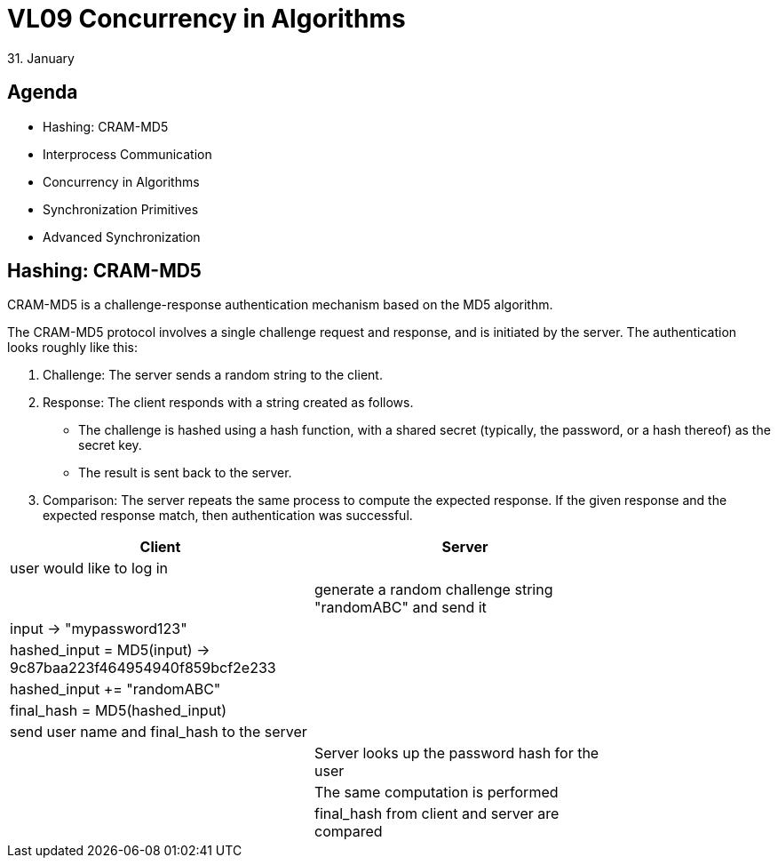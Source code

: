 = VL09 Concurrency in Algorithms 
31. January


== Agenda

- Hashing: CRAM-MD5
- Interprocess Communication
- Concurrency in Algorithms
- Synchronization Primitives
- Advanced Synchronization


== Hashing: CRAM-MD5

CRAM-MD5 is a challenge-response authentication mechanism based on the MD5 algorithm.

The CRAM-MD5 protocol involves a single challenge request and response, and is
initiated by the server. The authentication looks roughly like this: 

. Challenge: The server sends a random string to the client.
. Response: The client responds with a string created as follows.
 - The challenge is hashed using a hash function, with a shared secret
   (typically, the password, or a hash thereof) as the secret key.
 - The result is sent back to the server.
. Comparison: The server repeats the same process to compute the expected
  response. If the given response and the expected response match, then
  authentication was successful.



[width="80%",frame="topbot",options="header"]
|====================================================
| Client			         |		Server
| user would like to log in  |
|                            |   generate a random challenge string "randomABC" and send it
| input -> "mypassword123"   |
| hashed_input = MD5(input) -> 9c87baa223f464954940f859bcf2e233   |
| hashed_input += "randomABC"  |
| final_hash = MD5(hashed_input)  |
| send user name and final_hash to the server |
|							 | Server looks up the password hash for the user
|                            | The same computation is performed
|                            | final_hash from client and server are compared
|===================================


== Interprocess Communication

Interprocess communication (IPC) refers to capabilities of an operating system
that allow running processes to communicate and share their data.

- File system
  * Files and directories
  * Pipes
- Signals
- Sockets
- Shared memory



== Concurrency in Algorithms

link:http://www.albahari.com/threading/[Book Threading in C#, Joseph Albahari]

A thread of execution is the smallest sequence of programmed instructions that
can be managed independently by the scheduler. Threads share the same memory space within
a process/application.


.Motivation

- Keeping a responsive user interface
- Parallel programming
- Server solutions, handling multiple requests
- Speculative execution


.Elementary Operations

- Thread creation and abortion (owner/parent)
- Thread exit, sleep and wake (intra-thread)

When the application starts it is represented by a single thread. As long as
there is only one thread running, there are no concerns about concurrency.
Additional threads can be created easily.


.Thread Types

- Foreground threads - the application is running as long as there is at least
  one foreground thread
- Background threads (detached threads) - get aborted with application exit


== Synchronization Primitives

The lock statement acquires the mutual-exclusion lock for a given object,
executes a statement block, and then releases the lock. While a lock is held,
the thread that holds the lock can again acquire and release the lock. Any other
thread is blocked from acquiring the lock and waits until the lock is released.

[source,csharp]
----
object myNiceLock = new object();

lock (myNiceLock)
{
    // Critical section right here...

    // the locking is re-entrant
    // that is useful if you call another method with lock statement
    lock (myNiceLock)
    {
        // so this is ok
    }
}
----

Java counterpart: synchronized


.Atomic Operations

Atomic operations are uninterruptible, thread-switching can happen just before
or just after them. The programming environment defines which operations are
atomic. If unsure, always use synchronization.

[source,c]
----
uint8_t byte;

byte = 10;	// this is an atomic operation


// This division is probably non-atomic consisting of
// multiple instructions. Consider a different thread accessing
// the variable during this computation.
byte = another_byte / 13;
----


.Sleeping and Signaling: Wait, Pulse, PulseAll

- Wait - put the thread into associative sleep state on a wait queue. Waiting
  (or sleeping) thread does not consume CPU power.
- Pulse - wake the first sleeping thread
- PulseAll - wake all threads in the queue

Java counterparts: Object.wait, Object.notify, Object.notifyAll




.Spinlock

A spinlock is a blocking mechanism which causes a thread trying to acquire it to
simply wait in a loop while repeatedly checking if the condition is fulfilled.

[source,c]
----
// busy waiting for green color

// the variable flGreenColor will be set by a different thread
while(!flGreenColor) { }

// driving car
----



== Advanced Synchronization

Advanced synchronization use synchronization primitives with extra logic to
achieve more sophisticated and complex principles.

- *Semaphore*
 +
  The semaphore class works similar to the lock statement but lets
  you set a limit on how many threads have access to the critical section. It's
  often described as a nightclub where the visitors (threads) stand in a queue
  outside the nightclub waiting for someone to leave in order to gain entrance.


- *AutoResetEvent*
 +
  Wait / Pulse combination; .NET
 +
  Tollbooth allowing one car to pass and automatically closing before the next one can go through.


- *ManualResetEvent*
 +
  Wait / PulseAll combination; .NET
 +
  Door which needs to be closed manually.



== Exercise 0: Rendezvous

Alice and Bob would like to meet each other in the park. Independently, they
will come to the park at a random time between 7 and 8 p.m. Whoever comes first,
waits for the second person up to 20 minutes. How high is the probability that
they meet?

- Write an algorithm that determines the probability
- Determine the analytical solution of the problem
